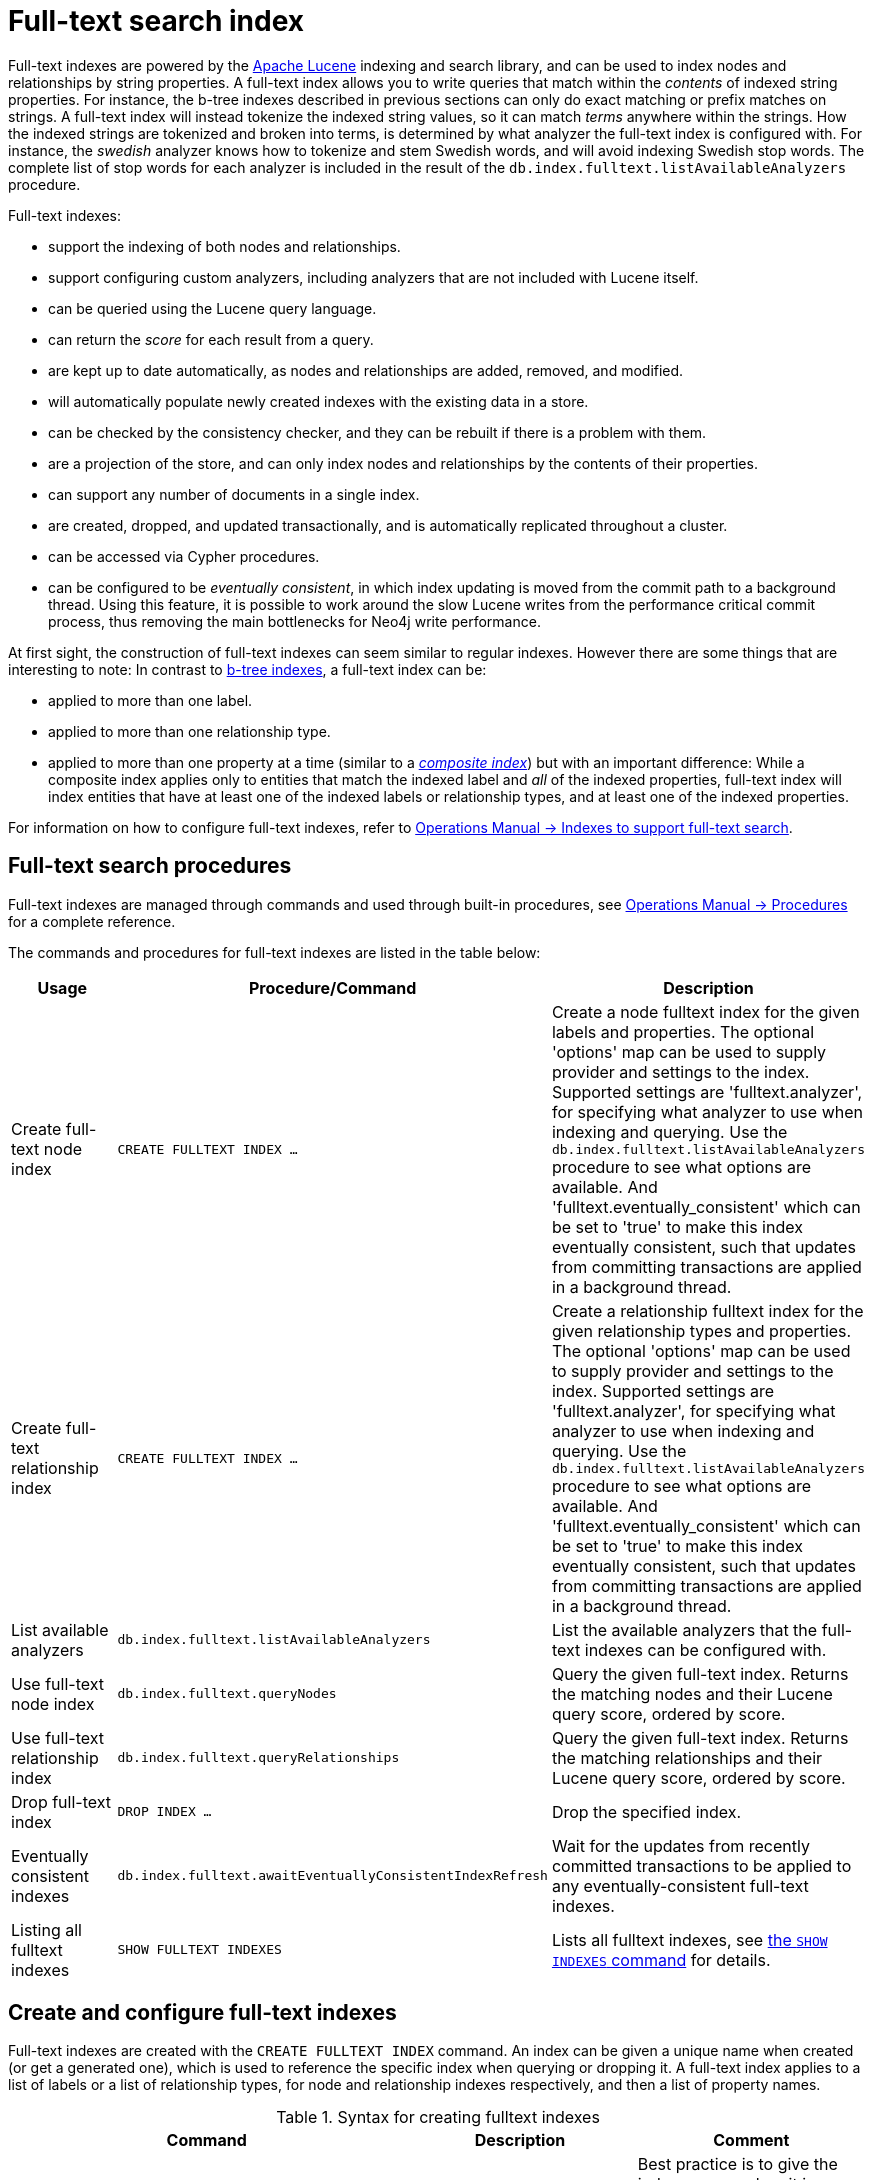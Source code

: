 [[administration-indexes-fulltext-search]]
= Full-text search index
:description: This chapter describes how to use full-text indexes, to enable full-text search. 
:page-aliases: administration/indexes-for-full-text-search.adoc


Full-text indexes are powered by the link:https://lucene.apache.org/[Apache Lucene] indexing and search library, and can be used to index nodes and relationships by string properties.
A full-text index allows you to write queries that match within the _contents_ of indexed string properties.
For instance, the b-tree indexes described in previous sections can only do exact matching or prefix matches on strings.
A full-text index will instead tokenize the indexed string values, so it can match _terms_ anywhere within the strings.
How the indexed strings are tokenized and broken into terms, is determined by what analyzer the full-text index is configured with.
For instance, the _swedish_ analyzer knows how to tokenize and stem Swedish words, and will avoid indexing Swedish stop words.
The complete list of stop words for each analyzer is included in the result of the `db.index.fulltext.listAvailableAnalyzers` procedure.


Full-text indexes:

* support the indexing of both nodes and relationships.
* support configuring custom analyzers, including analyzers that are not included with Lucene itself.
* can be queried using the Lucene query language.
* can return the _score_ for each result from a query.
* are kept up to date automatically, as nodes and relationships are added, removed, and modified.
* will automatically populate newly created indexes with the existing data in a store.
* can be checked by the consistency checker, and they can be rebuilt if there is a problem with them.
* are a projection of the store, and can only index nodes and relationships by the contents of their properties.
* can support any number of documents in a single index.
* are created, dropped, and updated transactionally, and is automatically replicated throughout a cluster.
* can be accessed via Cypher procedures.
* can be configured to be _eventually consistent_, in which index updating is moved from the commit path to a background thread.
Using this feature, it is possible to work around the slow Lucene writes from the performance critical commit process, thus removing the main bottlenecks for Neo4j write performance.

At first sight, the construction of full-text indexes can seem similar to regular indexes.
However there are some things that are interesting to note:
In contrast to xref:indexes-for-search-performance.adoc[b-tree indexes], a full-text index can be:

* applied to more than one label.
* applied to more than one relationship type.
* applied to more than one property at a time (similar to a xref:indexes-for-search-performance.adoc#administration-indexes-create-a-composite-index-for-nodes[_composite index_]) but with an important difference:
While a composite index applies only to entities that match the indexed label and _all_ of the indexed properties, full-text index will index entities that have at least one of the indexed labels or relationship types, and at least one of the indexed properties.

For information on how to configure full-text indexes, refer to link:{neo4j-docs-base-uri}/operations-manual/{page-version}/performance-configuration#index-configuration-fulltext[Operations Manual -> Indexes to support full-text search].

[[administration-indexes-fulltext-search-manage]]
== Full-text search procedures

Full-text indexes are managed through commands and used through built-in procedures, see link:{neo4j-docs-base-uri}/operations-manual/{page-version}/reference/procedures[Operations Manual -> Procedures] for a complete reference.

The commands and procedures for full-text indexes are listed in the table below:


[options="header"]
|===
| Usage                               | Procedure/Command                                         | Description
| Create full-text node index         | `CREATE FULLTEXT INDEX ...`                               | Create a node fulltext index for the given labels and properties. The optional 'options' map can be used to supply provider and settings to the index. Supported settings are 'fulltext.analyzer', for specifying what analyzer to use when indexing and querying. Use the `db.index.fulltext.listAvailableAnalyzers` procedure to see what options are available. And 'fulltext.eventually_consistent' which can be set to 'true' to make this index eventually consistent, such that updates from committing transactions are applied in a background thread.
| Create full-text relationship index | `CREATE FULLTEXT INDEX ...`                               | Create a relationship fulltext index for the given relationship types and properties. The optional 'options' map can be used to supply provider and settings to the index. Supported settings are 'fulltext.analyzer', for specifying what analyzer to use when indexing and querying. Use the `db.index.fulltext.listAvailableAnalyzers` procedure to see what options are available. And 'fulltext.eventually_consistent' which can be set to 'true' to make this index eventually consistent, such that updates from committing transactions are applied in a background thread.
| List available analyzers            | `db.index.fulltext.listAvailableAnalyzers`                | List the available analyzers that the full-text indexes can be configured with.
| Use full-text node index            | `db.index.fulltext.queryNodes`                            | Query the given full-text index. Returns the matching nodes and their Lucene query score, ordered by score.
| Use full-text relationship index    | `db.index.fulltext.queryRelationships`                    | Query the given full-text index. Returns the matching relationships and their Lucene query score, ordered by score.
| Drop full-text index                | `DROP INDEX ...`                                          | Drop the specified index.
| Eventually consistent indexes       | `db.index.fulltext.awaitEventuallyConsistentIndexRefresh` | Wait for the updates from recently committed transactions to be applied to any eventually-consistent full-text indexes.
| Listing all fulltext indexes        | `SHOW FULLTEXT INDEXES`                                   | Lists all fulltext indexes, see xref:indexes-for-search-performance.adoc#administration-indexes-list-indexes[the `SHOW INDEXES` command] for details.
|===


[[administration-indexes-fulltext-search-create-and-configure]]
== Create and configure full-text indexes

Full-text indexes are created with the `CREATE FULLTEXT INDEX` command.
An index can be given a unique name when created (or get a generated one), which is used to reference the specific index when querying or dropping it.
A full-text index applies to a list of labels or a list of relationship types, for node and relationship indexes respectively, and then a list of property names.

// tag::neo4j-cypher-docs/docs/dev/ql/administration/indexes-for-full-text-search/create-fulltext-syntax.asciidoc[]
// tag::include-neo4j-documentation[]
.Syntax for creating fulltext indexes
[options="header", width="100%", cols="5a,3, 3a"]
|===
| Command | Description | Comment

| [source, cypher, role=noplay]
----
CREATE FULLTEXT INDEX [index_name] [IF NOT EXISTS]
FOR (n:LabelName["\|" ...])
ON EACH "[" n.propertyName[, ...] "]"
[OPTIONS "{" option: value[, ...] "}"]
----
| Create a fulltext index on nodes.
.2+.^| Best practice is to give the index a name when it is created. This name is needed for both dropping and querying the index.
If the index is not explicitly named, it will get an auto-generated name.

The index name must be unique among all indexes and constraints.

Index provider and configuration can be specified using the `OPTIONS` clause.

The command is optionally idempotent, with the default behavior to throw an error if you attempt to create the same index twice.
With `IF NOT EXISTS`, no error is thrown and nothing happens should an index with the same name, schema or both already exist.
It may still throw an error should a constraint with the same name exist.

| [source, cypher, role=noplay]
----
CREATE FULLTEXT INDEX [index_name] [IF NOT EXISTS]
FOR ()-"["r:TYPE_NAME["\|" ...]"]"-()
ON EACH "[" r.propertyName[, ...] "]"
[OPTIONS "{" option: value[, ...] "}"]
----
| Create a fulltext index on relationships.
|===
// end::include-neo4j-documentation[]
// end::neo4j-cypher-docs/docs/dev/ql/administration/indexes-for-full-text-search/create-fulltext-syntax.asciidoc[]

For instance, if we have a movie with a title.


.Query
[source, cypher]
----
CREATE (m:Movie {title: "The Matrix"}) RETURN m.title
----

.Result
[role="queryresult",options="header,footer",cols="1*<m"]
|===
| +m.title+
| +"The Matrix"+
1+d|Rows: 1 +
Nodes created: 1 +
Properties set: 1 +
Labels added: 1
|===

ifndef::nonhtmloutput[]
[subs="none"]
++++
<formalpara role="cypherconsole">
<title>Try this query live</title>
<para><database><![CDATA[
CREATE (m:Movie {title: "The Matrix"}) RETURN m.title
CREATE (:Movie {title: "Full Metal Jacket"}), (:Movie {title: "The Jacket"}), (:Movie {title: "Yellow Jacket"}), (:Movie {title: "Full Moon High"}), (:Movie {title: "Metallica Through The Never", description: "The movie follows the young roadie Trip through his surreal adventure with the band."}) 
CREATE FULLTEXT INDEX titlesAndDescriptions FOR (n:Movie|Book) ON EACH [n.title, n.description]
CALL db.awaitIndexes(1000)

]]></database><command><![CDATA[
CREATE (m:Movie {title: "The Matrix"}) RETURN m.title
]]></command></para></formalpara>
++++
endif::nonhtmloutput[]

And we have a full-text index on the `title` and `description` properties of movies and books.


.Query
[source, cypher]
----
CREATE FULLTEXT INDEX titlesAndDescriptions FOR (n:Movie|Book) ON EACH [n.title, n.description]
----

ifndef::nonhtmloutput[]
[subs="none"]
++++
<formalpara role="cypherconsole">
<title>Try this query live</title>
<para><database><![CDATA[
CREATE (m:Movie {title: "The Matrix"}) RETURN m.title
CREATE (:Movie {title: "Full Metal Jacket"}), (:Movie {title: "The Jacket"}), (:Movie {title: "Yellow Jacket"}), (:Movie {title: "Full Moon High"}), (:Movie {title: "Metallica Through The Never", description: "The movie follows the young roadie Trip through his surreal adventure with the band."}) 
CREATE FULLTEXT INDEX titlesAndDescriptions FOR (n:Movie|Book) ON EACH [n.title, n.description]
CALL db.awaitIndexes(1000)

]]></database><command><![CDATA[
CREATE FULLTEXT INDEX titlesAndDescriptions FOR (n:Movie|Book) ON EACH [n.title, n.description]
]]></command></para></formalpara>
++++
endif::nonhtmloutput[]

Then our movie node from above will be included in the index, even though it only has one of the indexed labels, and only one of the indexed properties:


.Query
[source, cypher]
----
CALL db.index.fulltext.queryNodes("titlesAndDescriptions", "matrix") YIELD node, score
RETURN node.title, node.description, score
----

.Result
[role="queryresult",options="header,footer",cols="3*<m"]
|===
| +node.title+ | +node.description+ | +score+
| +"The Matrix"+ | +<null>+ | +0.7799721956253052+
3+d|Rows: 1
|===

ifndef::nonhtmloutput[]
[subs="none"]
++++
<formalpara role="cypherconsole">
<title>Try this query live</title>
<para><database><![CDATA[
CREATE (m:Movie {title: "The Matrix"}) RETURN m.title
CREATE (:Movie {title: "Full Metal Jacket"}), (:Movie {title: "The Jacket"}), (:Movie {title: "Yellow Jacket"}), (:Movie {title: "Full Moon High"}), (:Movie {title: "Metallica Through The Never", description: "The movie follows the young roadie Trip through his surreal adventure with the band."}) 
CREATE FULLTEXT INDEX titlesAndDescriptions FOR (n:Movie|Book) ON EACH [n.title, n.description]
CALL db.awaitIndexes(1000)

]]></database><command><![CDATA[
CALL db.index.fulltext.queryNodes("titlesAndDescriptions", "matrix") YIELD node, score
RETURN node.title, node.description, score
]]></command></para></formalpara>
++++
endif::nonhtmloutput[]

The same is true for full-text indexes on relationships.
Though a relationship can only have one type, a relationship full-text index can index multiple types, and all relationships will be included that match one of the relationship types, and at least one of the indexed properties.

The `CREATE FULLTEXT INDEX` command take an optional clause, called `options`. This have two parts, the `indexProvider` and `indexConfig`.
The provider can only have the default value, `'fulltext-1.0'`.
The `indexConfig` is a map from string to string and booleans, and can be used to set index-specific configuration settings.
The `fulltext.analyzer` setting can be used to configure an index-specific analyzer.
The possible values for the `fulltext.analyzer` setting can be listed with the `db.index.fulltext.listAvailableAnalyzers` procedure.
The `fulltext.eventually_consistent` setting, if set to `true`, will put the index in an _eventually consistent_ update mode.
This means that updates will be applied in a background thread "as soon as possible", instead of during transaction commit like other indexes.


.Query
[source, cypher]
----
CREATE FULLTEXT INDEX taggedByRelationshipIndex FOR ()-[r:TAGGED_AS]-() ON EACH [r.taggedByUser] OPTIONS {indexConfig: {`fulltext.analyzer`: 'url_or_email', `fulltext.eventually_consistent`: true}}
----

In this example, an eventually consistent relationship full-text index is created for the `TAGGED_AS` relationship type, and the `taggedByUser` property, and the index uses the `url_or_email` analyzer.
This could, for instance, be a system where people are assigning tags to documents, and where the index on the `taggedByUser` property will allow them to quickly find all of the documents they have tagged.
Had it not been for the relationship index, one would have had to add artificial connective nodes between the tags and the documents in the data model, just so these nodes could be indexed.

.Result
[role="queryresult",options="footer",cols="1*<m"]
|===
1+|(empty result)
1+d|Rows: 0 +
Indexes added: 1
|===

ifndef::nonhtmloutput[]
[subs="none"]
++++
<formalpara role="cypherconsole">
<title>Try this query live</title>
<para><database><![CDATA[
CREATE (m:Movie {title: "The Matrix"}) RETURN m.title
CREATE (:Movie {title: "Full Metal Jacket"}), (:Movie {title: "The Jacket"}), (:Movie {title: "Yellow Jacket"}), (:Movie {title: "Full Moon High"}), (:Movie {title: "Metallica Through The Never", description: "The movie follows the young roadie Trip through his surreal adventure with the band."}) 
CREATE FULLTEXT INDEX titlesAndDescriptions FOR (n:Movie|Book) ON EACH [n.title, n.description]
CALL db.awaitIndexes(1000)

]]></database><command><![CDATA[
CREATE FULLTEXT INDEX taggedByRelationshipIndex FOR ()-[r:TAGGED_AS]-() ON EACH [r.taggedByUser] OPTIONS {indexConfig: {`fulltext.analyzer`: 'url_or_email', `fulltext.eventually_consistent`: true}}
]]></command></para></formalpara>
++++
endif::nonhtmloutput[]

[[administration-indexes-fulltext-search-query]]
== Query full-text indexes

Full-text indexes will, in addition to any exact matches, also return _approximate_ matches to a given query.
Both the property values that are indexed, and the queries to the index, are processed through the analyzer such that the index can find that don't _exactly_ matches.
The `score` that is returned alongside each result entry, represents how well the index thinks that entry matches the given query.
The results are always returned in _descending score order_, where the best matching result entry is put first.
To illustrate, in the example below, we search our movie database for `"Full Metal Jacket"`, and even though there is an exact match as the first result, we also get three other less interesting results:


.Query
[source, cypher]
----
CALL db.index.fulltext.queryNodes("titlesAndDescriptions", "Full Metal Jacket") YIELD node, score
RETURN node.title, score
----

.Result
[role="queryresult",options="header,footer",cols="2*<m"]
|===
| +node.title+ | +score+
| +"Full Metal Jacket"+ | +1.411118507385254+
| +"Full Moon High"+ | +0.44524085521698+
| +"Yellow Jacket"+ | +0.3509605824947357+
| +"The Jacket"+ | +0.3509605824947357+
2+d|Rows: 4
|===

ifndef::nonhtmloutput[]
[subs="none"]
++++
<formalpara role="cypherconsole">
<title>Try this query live</title>
<para><database><![CDATA[
CREATE (m:Movie {title: "The Matrix"}) RETURN m.title
CREATE (:Movie {title: "Full Metal Jacket"}), (:Movie {title: "The Jacket"}), (:Movie {title: "Yellow Jacket"}), (:Movie {title: "Full Moon High"}), (:Movie {title: "Metallica Through The Never", description: "The movie follows the young roadie Trip through his surreal adventure with the band."}) 
CREATE FULLTEXT INDEX titlesAndDescriptions FOR (n:Movie|Book) ON EACH [n.title, n.description]
CALL db.awaitIndexes(1000)

]]></database><command><![CDATA[
CALL db.index.fulltext.queryNodes("titlesAndDescriptions", "Full Metal Jacket") YIELD node, score
RETURN node.title, score
]]></command></para></formalpara>
++++
endif::nonhtmloutput[]


Full-text indexes are powered by the link:https://lucene.apache.org/[Apache Lucene] indexing and search library.
This means that we can use Lucene's full-text query language to express what we wish to search for.
For instance, if we are only interested in exact matches, then we can quote the string we are searching for.


.Query
[source, cypher]
----
CALL db.index.fulltext.queryNodes("titlesAndDescriptions", '"Full Metal Jacket"') YIELD node, score
RETURN node.title, score
----

When we put "Full Metal Jacket" in quotes, Lucene only gives us exact matches.

.Result
[role="queryresult",options="header,footer",cols="2*<m"]
|===
| +node.title+ | +score+
| +"Full Metal Jacket"+ | +1.411118507385254+
2+d|Rows: 1
|===

ifndef::nonhtmloutput[]
[subs="none"]
++++
<formalpara role="cypherconsole">
<title>Try this query live</title>
<para><database><![CDATA[
CREATE (m:Movie {title: "The Matrix"}) RETURN m.title
CREATE (:Movie {title: "Full Metal Jacket"}), (:Movie {title: "The Jacket"}), (:Movie {title: "Yellow Jacket"}), (:Movie {title: "Full Moon High"}), (:Movie {title: "Metallica Through The Never", description: "The movie follows the young roadie Trip through his surreal adventure with the band."}) 
CREATE FULLTEXT INDEX titlesAndDescriptions FOR (n:Movie|Book) ON EACH [n.title, n.description]
CALL db.awaitIndexes(1000)

]]></database><command><![CDATA[
CALL db.index.fulltext.queryNodes("titlesAndDescriptions", '"Full Metal Jacket"') YIELD node, score
RETURN node.title, score
]]></command></para></formalpara>
++++
endif::nonhtmloutput[]

Lucene also allows us to use logical operators, such as `AND` and `OR`, to search for terms:


.Query
[source, cypher]
----
CALL db.index.fulltext.queryNodes("titlesAndDescriptions", 'full AND metal') YIELD node, score
RETURN node.title, score
----

Only the `Full Metal Jacket` movie in our database has both the words `full` and `metal`.

.Result
[role="queryresult",options="header,footer",cols="2*<m"]
|===
| +node.title+ | +score+
| +"Full Metal Jacket"+ | +1.1113792657852173+
2+d|Rows: 1
|===

ifndef::nonhtmloutput[]
[subs="none"]
++++
<formalpara role="cypherconsole">
<title>Try this query live</title>
<para><database><![CDATA[
CREATE (m:Movie {title: "The Matrix"}) RETURN m.title
CREATE (:Movie {title: "Full Metal Jacket"}), (:Movie {title: "The Jacket"}), (:Movie {title: "Yellow Jacket"}), (:Movie {title: "Full Moon High"}), (:Movie {title: "Metallica Through The Never", description: "The movie follows the young roadie Trip through his surreal adventure with the band."}) 
CREATE FULLTEXT INDEX titlesAndDescriptions FOR (n:Movie|Book) ON EACH [n.title, n.description]
CALL db.awaitIndexes(1000)

]]></database><command><![CDATA[
CALL db.index.fulltext.queryNodes("titlesAndDescriptions", 'full AND metal') YIELD node, score
RETURN node.title, score
]]></command></para></formalpara>
++++
endif::nonhtmloutput[]

It is also possible to search for only specific properties, by putting the property name and a colon in front of the text being searched for.


.Query
[source, cypher]
----
CALL db.index.fulltext.queryNodes("titlesAndDescriptions", 'description:"surreal adventure"') YIELD node, score
RETURN node.title, node.description, score
----

.Result
[role="queryresult",options="header,footer",cols="3*<m"]
|===
| +node.title+ | +node.description+ | +score+
| +"Metallica Through The Never"+ | +"The movie follows the young roadie Trip through his surreal adventure with the band."+ | +0.2615291476249695+
3+d|Rows: 1
|===

ifndef::nonhtmloutput[]
[subs="none"]
++++
<formalpara role="cypherconsole">
<title>Try this query live</title>
<para><database><![CDATA[
CREATE (m:Movie {title: "The Matrix"}) RETURN m.title
CREATE (:Movie {title: "Full Metal Jacket"}), (:Movie {title: "The Jacket"}), (:Movie {title: "Yellow Jacket"}), (:Movie {title: "Full Moon High"}), (:Movie {title: "Metallica Through The Never", description: "The movie follows the young roadie Trip through his surreal adventure with the band."}) 
CREATE FULLTEXT INDEX titlesAndDescriptions FOR (n:Movie|Book) ON EACH [n.title, n.description]
CALL db.awaitIndexes(1000)

]]></database><command><![CDATA[
CALL db.index.fulltext.queryNodes("titlesAndDescriptions", 'description:"surreal adventure"') YIELD node, score
RETURN node.title, node.description, score
]]></command></para></formalpara>
++++
endif::nonhtmloutput[]

A complete description of the Lucene query syntax can be found in the link:https://lucene.apache.org/core/8_2_0/queryparser/org/apache/lucene/queryparser/classic/package-summary.html#package.description[Lucene documentation].

[[administration-indexes-fulltext-search-drop]]
== Drop full-text indexes

A full-text node index is dropped by using the xref:indexes-for-search-performance.adoc#administration-indexes-drop-an-index[same command as for other indexes], `DROP INDEX`.

In the following example, we will drop the `taggedByRelationshipIndex` that we created previously:


.Query
[source, cypher]
----
DROP INDEX taggedByRelationshipIndex
----

.Result
[role="queryresult",options="footer",cols="1*<m"]
|===
1+|(empty result)
1+d|Rows: 0 +
Indexes removed: 1
|===

ifndef::nonhtmloutput[]
[subs="none"]
++++
<formalpara role="cypherconsole">
<title>Try this query live</title>
<para><database><![CDATA[
CREATE (m:Movie {title: "The Matrix"}) RETURN m.title
CREATE (:Movie {title: "Full Metal Jacket"}), (:Movie {title: "The Jacket"}), (:Movie {title: "Yellow Jacket"}), (:Movie {title: "Full Moon High"}), (:Movie {title: "Metallica Through The Never", description: "The movie follows the young roadie Trip through his surreal adventure with the band."}) 
CREATE FULLTEXT INDEX titlesAndDescriptions FOR (n:Movie|Book) ON EACH [n.title, n.description]
CALL db.awaitIndexes(1000)

]]></database><command><![CDATA[
DROP INDEX taggedByRelationshipIndex
]]></command></para></formalpara>
++++
endif::nonhtmloutput[]

